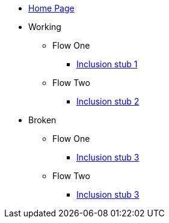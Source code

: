 * xref:index.adoc[Home Page]
* Working
** Flow One
*** xref:stub1.adoc[Inclusion stub 1]
** Flow Two
*** xref:stub2.adoc[Inclusion stub 2]
* Broken
** Flow One
*** xref:stub3.adoc[Inclusion stub 3]
** Flow Two
*** xref:stub3.adoc[Inclusion stub 3]
